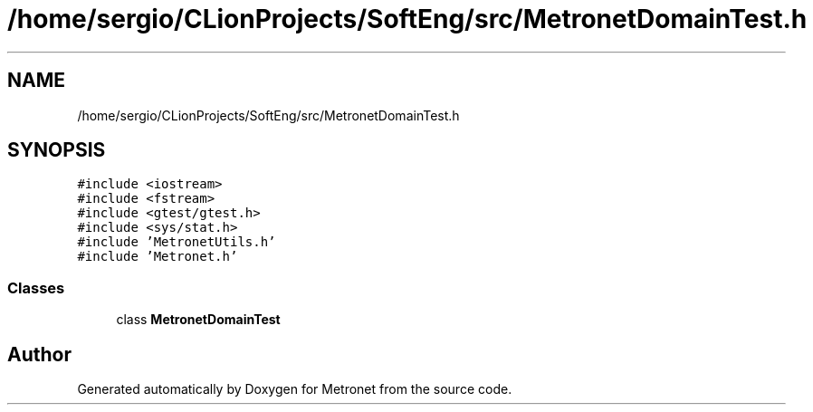 .TH "/home/sergio/CLionProjects/SoftEng/src/MetronetDomainTest.h" 3 "Wed Mar 22 2017" "Version 1.0" "Metronet" \" -*- nroff -*-
.ad l
.nh
.SH NAME
/home/sergio/CLionProjects/SoftEng/src/MetronetDomainTest.h
.SH SYNOPSIS
.br
.PP
\fC#include <iostream>\fP
.br
\fC#include <fstream>\fP
.br
\fC#include <gtest/gtest\&.h>\fP
.br
\fC#include <sys/stat\&.h>\fP
.br
\fC#include 'MetronetUtils\&.h'\fP
.br
\fC#include 'Metronet\&.h'\fP
.br

.SS "Classes"

.in +1c
.ti -1c
.RI "class \fBMetronetDomainTest\fP"
.br
.in -1c
.SH "Author"
.PP 
Generated automatically by Doxygen for Metronet from the source code\&.
